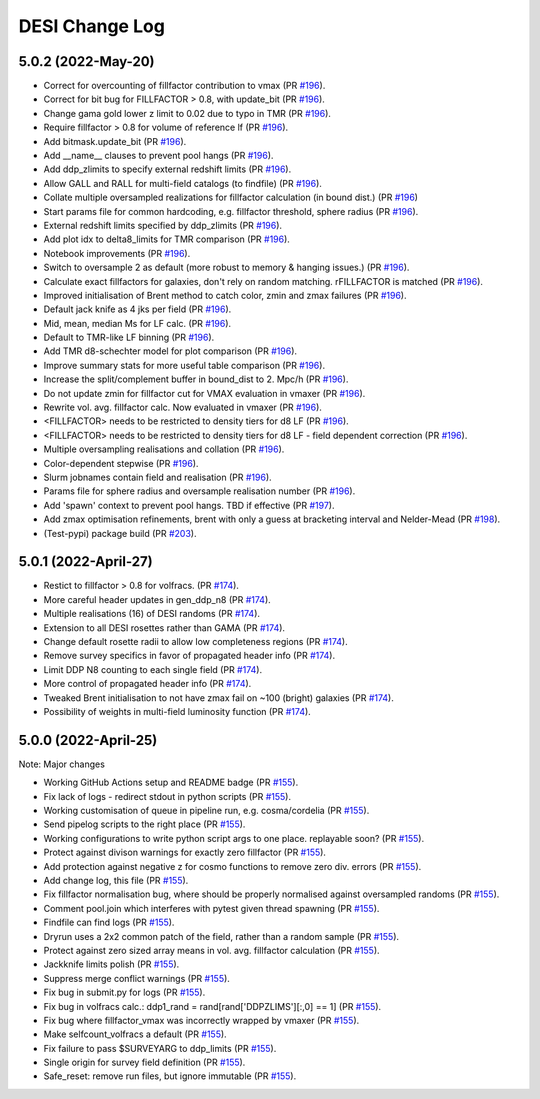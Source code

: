 ==================
DESI Change Log
==================

5.0.2 (2022-May-20)
-------------------
* Correct for overcounting of fillfactor contribution to vmax (PR `#196`_).
* Correct for bit bug for FILLFACTOR > 0.8, with update_bit (PR `#196`_).
* Change gama gold lower z limit to 0.02 due to typo in TMR (PR `#196`_).
* Require fillfactor > 0.8 for volume of reference lf (PR `#196`_).
* Add bitmask.update_bit (PR `#196`_).
* Add __name__ clauses to prevent pool hangs (PR `#196`_).
* Add ddp_zlimits to specify external redshift limits (PR `#196`_).
* Allow GALL and RALL for multi-field catalogs (to findfile) (PR `#196`_).
* Collate multiple oversampled realizations for fillfactor calculation (in bound dist.)  (PR `#196`_)
* Start params file for common hardcoding, e.g. fillfactor threshold, sphere radius (PR `#196`_).
* External redshift limits specified by ddp_zlimits (PR `#196`_).
* Add plot idx to delta8_limits for TMR comparison (PR `#196`_).
* Notebook improvements (PR `#196`_).
* Switch to oversample 2 as default (more robust to memory & hanging issues.)  (PR `#196`_).
* Calculate exact fillfactors for galaxies, don't rely on random matching. rFILLFACTOR is matched (PR `#196`_).
* Improved initialisation of Brent method to catch color, zmin and zmax failures (PR `#196`_).
* Default jack knife as 4 jks per field (PR `#196`_).
* Mid, mean, median Ms for LF calc.  (PR `#196`_).
* Default to TMR-like LF binning (PR `#196`_).
* Add TMR d8-schechter model for plot comparison (PR `#196`_).
* Improve summary stats for more useful table comparison (PR `#196`_).
* Increase the split/complement buffer in bound_dist to 2. Mpc/h (PR `#196`_).
* Do not update zmin for fillfactor cut for VMAX evaluation in vmaxer (PR `#196`_).
* Rewrite vol. avg. fillfactor calc.  Now evaluated in vmaxer (PR `#196`_).
* <FILLFACTOR> needs to be restricted to density tiers for d8 LF (PR `#196`_).
* <FILLFACTOR> needs to be restricted to density tiers for d8 LF - field dependent correction (PR `#196`_).
* Multiple oversampling realisations and collation (PR `#196`_).
* Color-dependent stepwise (PR `#196`_).
* Slurm jobnames contain field and realisation (PR `#196`_).
* Params file for sphere radius and oversample realisation number (PR `#196`_).
* Add 'spawn' context to prevent pool hangs. TBD if effective (PR `#197`_).
* Add zmax optimisation refinements, brent with only a guess at bracketing interval and Nelder-Mead (PR `#198`_). 
* (Test-pypi) package build (PR `#203`_).
  
.. _`#196`: https://github.com/SgmAstro/DESI/pull/196
.. _`#197`: https://github.com/SgmAstro/DESI/pull/197
.. _`#198`: https://github.com/SgmAstro/DESI/pull/198
.. _`#203`: https://github.com/SgmAstro/DESI/pull/203

5.0.1 (2022-April-27)
-------------------
* Restict to fillfactor > 0.8 for volfracs.
  (PR `#174`_).
* More careful header updates in gen_ddp_n8 (PR `#174`_).
* Multiple realisations (16) of DESI randoms (PR `#174`_).
* Extension to all DESI rosettes rather than GAMA (PR `#174`_).
* Change default rosette radii to allow low completeness regions (PR `#174`_).
* Remove survey specifics in favor of propagated header info (PR `#174`_).
* Limit DDP N8 counting to each single field (PR `#174`_).
* More control of propagated header info (PR `#174`_).
* Tweaked Brent initialisation to not have zmax fail on ~100 (bright) galaxies (PR `#174`_).
* Possibility of weights in multi-field luminosity function (PR `#174`_).
  
.. _`#174`: https://github.com/SgmAstro/DESI/pull/174

5.0.0 (2022-April-25)
-------------------

Note: Major changes 

* Working GitHub Actions setup and README badge
  (PR `#155`_).
* Fix lack of logs - redirect stdout in python scripts (PR `#155`_).
* Working customisation of queue in pipeline run, e.g. cosma/cordelia (PR `#155`_).
* Send pipelog scripts to the right place (PR `#155`_).
* Working configurations to write python script args to one place. replayable soon? (PR `#155`_).
* Protect against divison warnings for exactly zero fillfactor (PR `#155`_).
* Add protection against negative z for cosmo functions to remove zero div. errors (PR `#155`_).
* Add change log, this file (PR `#155`_).
* Fix fillfactor normalisation bug, where should be properly normalised against oversampled randoms (PR `#155`_).
* Comment pool.join which interferes with pytest given thread spawning (PR `#155`_).
* Findfile can find logs (PR `#155`_).
* Dryrun uses a 2x2 common patch of the field, rather than a random sample (PR `#155`_).
* Protect against zero sized array means in vol. avg. fillfactor calculation (PR `#155`_).
* Jackknife limits polish (PR `#155`_).
* Suppress merge conflict warnings (PR `#155`_).
* Fix bug in submit.py for logs (PR `#155`_).
* Fix bug in volfracs calc.: ddp1_rand = rand[rand['DDPZLIMS'][:,0] == 1] (PR `#155`_).
* Fix bug where fillfactor_vmax was incorrectly wrapped by vmaxer (PR `#155`_).
* Make selfcount_volfracs a default (PR `#155`_).
* Fix failure to pass $SURVEYARG to ddp_limits (PR `#155`_). 
* Single origin for survey field definition (PR `#155`_).
* Safe_reset: remove run files, but ignore immutable (PR `#155`_). 

.. _`#155`: https://github.com/SgmAstro/DESI/pull/155
